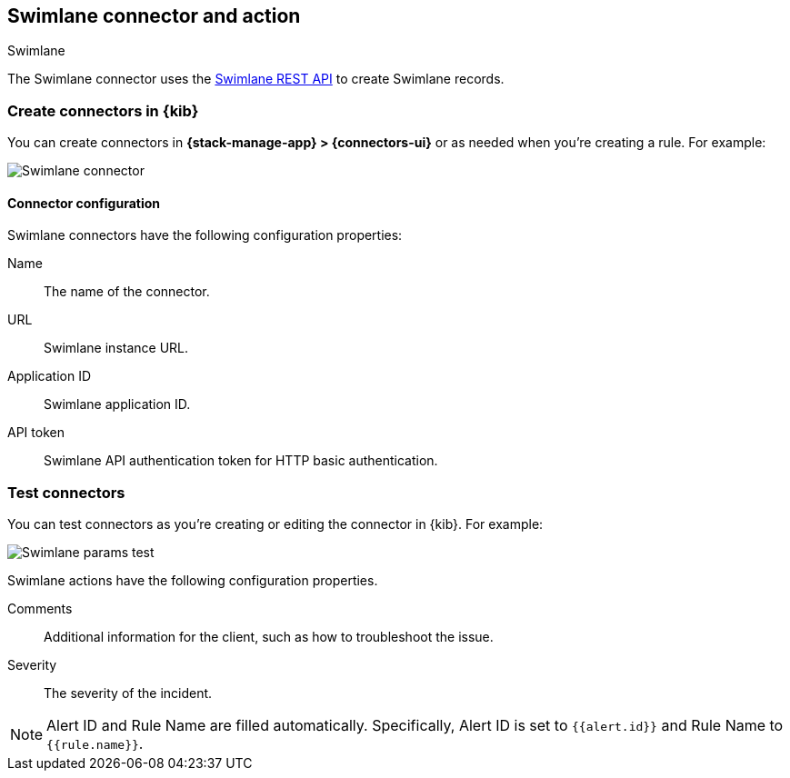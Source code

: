 [[swimlane-action-type]]
== Swimlane connector and action
++++
<titleabbrev>Swimlane</titleabbrev>
++++
:frontmatter-description: Add a connector that can create Swimlane records.
:frontmatter-tags-products: [kibana] 
:frontmatter-tags-content-type: [how-to] 
:frontmatter-tags-user-goals: [configure]

The Swimlane connector uses the https://swimlane.com/knowledge-center/docs/developer-guide/rest-api/[Swimlane REST API] to create Swimlane records.

[float]
[[define-swimlane-ui]]
=== Create connectors in {kib}

You can create connectors in *{stack-manage-app} > {connectors-ui}*
or as needed when you're creating a rule. For example:

[role="screenshot"]
image::management/connectors/images/swimlane-connector.png[Swimlane connector]

[float]
[[swimlane-connector-configuration]]
==== Connector configuration

Swimlane connectors have the following configuration properties:

Name:: The name of the connector.
URL:: Swimlane instance URL.
Application ID:: Swimlane application ID.
API token::  Swimlane API authentication token for HTTP basic authentication.

[float]
[[swimlane-action-configuration]]
=== Test connectors

You can test connectors as you're creating or editing the connector in {kib}. For example:

[role="screenshot"]
image::management/connectors/images/swimlane-params-test.png[Swimlane params test]

Swimlane actions have the following configuration properties.

Comments:: Additional information for the client, such as how to troubleshoot the issue.
Severity:: The severity of the incident.

NOTE:   Alert ID and Rule Name are filled automatically. Specifically, Alert ID is set to `{{alert.id}}` and Rule Name to `{{rule.name}}`.